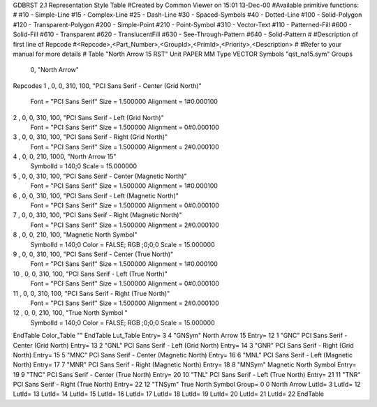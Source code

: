GDBRST 2.1 Representation Style Table
#Created by Common Viewer on 15:01 13-Dec-00
#Available primitive functions:
#
#10    - Simple-Line
#15    - Complex-Line
#25    - Dash-Line
#30    - Spaced-Symbols
#40    - Dotted-Line
#100   - Solid-Polygon
#120   - Transparent-Polygon
#200   - Simple-Point
#210   - Point-Symbol
#310   - Vector-Text
#110   - Patterned-Fill
#600   - Solid-Fill
#610   - Transparent
#620   - TranslucentFill
#630   - See-Through-Pattern
#640   - Solid-Pattern
#
#Description of first line of Repcode
#<Repcode>,<Part_Number>,<GroupId>,<PrimId>,<Priority>,<Description>
#
#Refer to your manual for more details
#
Table "North Arrow 15 RST"
Unit PAPER MM
Type VECTOR
Symbols "qst_na15.sym"
Groups 
    0, "North Arrow"
Repcodes
1    ,  0, 0, 310,   100, "PCI Sans Serif - Center (Grid North)"
	Font        = "PCI Sans Serif"
	Size        = 1.500000	Alignment   = 1#0.000100
2    ,  0, 0, 310,   100, "PCI Sans Serif - Left (Grid North)"
	Font        = "PCI Sans Serif"
	Size        = 1.500000	Alignment   = 0#0.000100
3    ,  0, 0, 310,   100, "PCI Sans Serif - Right (Grid North)"
	Font        = "PCI Sans Serif"
	Size        = 1.500000	Alignment   = 2#0.000100
4    ,  0, 0, 210,  1000, "North Arrow 15"
	SymbolId    = 140;0
	Scale       = 15.000000
5    ,  0, 0, 310,   100, "PCI Sans Serif - Center (Magnetic North)"
	Font        = "PCI Sans Serif"
	Size        = 1.500000	Alignment   = 1#0.000100
6    ,  0, 0, 310,   100, "PCI Sans Serif - Left (Magnetic North)"
	Font        = "PCI Sans Serif"
	Size        = 1.500000	Alignment   = 0#0.000100
7    ,  0, 0, 310,   100, "PCI Sans Serif - Right (Magnetic North)"
	Font        = "PCI Sans Serif"
	Size        = 1.500000	Alignment   = 2#0.000100
8    ,  0, 0, 210,   100, "Magnetic North Symbol"
	SymbolId    = 140;0
	Color       = FALSE; RGB ;0;0;0
	Scale       = 15.000000
9    ,  0, 0, 310,   100, "PCI Sans Serif - Center (True North)"
	Font        = "PCI Sans Serif"
	Size        = 1.500000	Alignment   = 1#0.000100
10   ,  0, 0, 310,   100, "PCI Sans Serif - Left (True North)"
	Font        = "PCI Sans Serif"
	Size        = 1.500000	Alignment   = 0#0.000100
11   ,  0, 0, 310,   100, "PCI Sans Serif - Right (True North)"
	Font        = "PCI Sans Serif"
	Size        = 1.500000	Alignment   = 2#0.000100
12   ,  0, 0, 210,   100, "True North Symbol "
	SymbolId    = 140;0
	Color       = FALSE; RGB ;0;0;0
	Scale       = 15.000000
EndTable
Color_Table ""
EndTable
Lut_Table
Entry= 3 4 "GNSym" North Arrow 15 
Entry= 12 1 "GNC" PCI Sans Serif - Center (Grid North) 
Entry= 13 2 "GNL" PCI Sans Serif - Left (Grid North) 
Entry= 14 3 "GNR" PCI Sans Serif - Right (Grid North) 
Entry= 15 5 "MNC" PCI Sans Serif - Center (Magnetic North) 
Entry= 16 6 "MNL" PCI Sans Serif - Left (Magnetic North) 
Entry= 17 7 "MNR" PCI Sans Serif - Right (Magnetic North) 
Entry= 18 8 "MNSym" Magnetic North Symbol 
Entry= 19 9 "TNC" PCI Sans Serif - Center (True North) 
Entry= 20 10 "TNL" PCI Sans Serif - Left (True North) 
Entry= 21 11 "TNR" PCI Sans Serif - Right (True North) 
Entry= 22 12 "TNSym" True North Symbol 
Group= 0 0 North Arrow
LutId= 3
LutId= 12
LutId= 13
LutId= 14
LutId= 15
LutId= 16
LutId= 17
LutId= 18
LutId= 19
LutId= 20
LutId= 21
LutId= 22
EndTable
